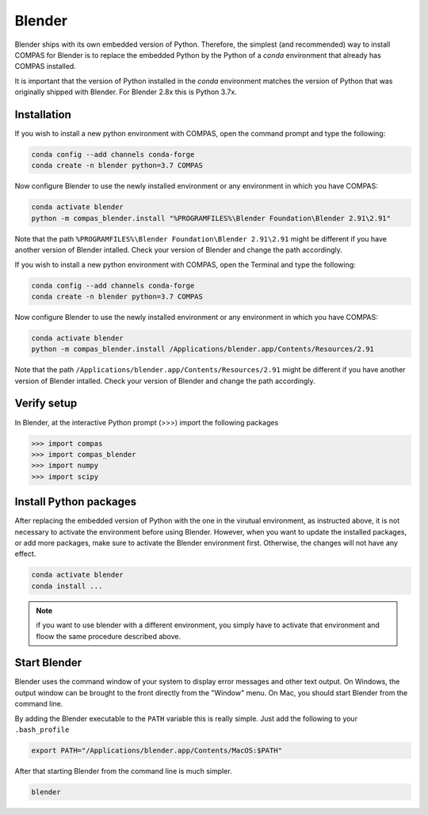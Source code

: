 .. _gs-blender:

*******************************************************************************
Blender
*******************************************************************************

Blender ships with its own embedded version of Python. Therefore, the simplest
(and recommended) way to install COMPAS for Blender is to replace the embedded
Python by the Python of a `conda` environment that already has COMPAS installed.

It is important that the version of Python installed in the `conda` environment matches
the version of Python that was originally shipped with Blender. For Blender 2.8x
this is Python 3.7x.

Installation
============

.. raw:: html

    <div class="card">
        <div class="card-header">
            <ul class="nav nav-tabs card-header-tabs">
                <li class="nav-item">
                    <a class="nav-link active" data-toggle="tab" href="#replace_python_windows">Windows</a>
                </li>
                <li class="nav-item">
                    <a class="nav-link" data-toggle="tab" href="#replace_python_osx">OSX</a>
                </li>
            </ul>
        </div>
        <div class="card-body">
            <div class="tab-content">

.. raw:: html

    <div class="tab-pane active" id="replace_python_windows">

If you wish to install a new python environment with COMPAS, open the command prompt and type the following:

.. code-block:: bash

    conda config --add channels conda-forge
    conda create -n blender python=3.7 COMPAS

Now configure Blender to use the newly installed environment or any environment in which you have COMPAS:

.. code-block:: bash

    conda activate blender
    python -m compas_blender.install "%PROGRAMFILES%\Blender Foundation\Blender 2.91\2.91"

Note that the path ``%PROGRAMFILES%\Blender Foundation\Blender 2.91\2.91`` might be different
if you have another version of Blender intalled.
Check your version of Blender and change the path accordingly.

.. raw:: html

    </div>
    <div class="tab-pane" id="replace_python_osx">

If you wish to install a new python environment with COMPAS, open the Terminal and type the following:

.. code-block:: bash

    conda config --add channels conda-forge
    conda create -n blender python=3.7 COMPAS

Now configure Blender to use the newly installed environment or any environment in which you have COMPAS:

.. code-block:: bash

    conda activate blender
    python -m compas_blender.install /Applications/blender.app/Contents/Resources/2.91

Note that the path ``/Applications/blender.app/Contents/Resources/2.91`` might be different
if you have another version of Blender intalled.
Check your version of Blender and change the path accordingly.

.. raw:: html

    </div>

.. raw:: html

    </div>
    </div>
    </div>


Verify setup
============

In Blender, at the interactive Python prompt (>>>) import the following packages

.. code-block:: python

    >>> import compas
    >>> import compas_blender
    >>> import numpy
    >>> import scipy


Install Python packages
=======================

After replacing the embedded version of Python with the one in the virutual
environment, as instructed above, it is not necessary to activate the environment
before using Blender. However, when you want to update the installed packages,
or add more packages, make sure to activate the Blender environment first.
Otherwise, the changes will not have any effect.

.. code-block:: bash

    conda activate blender
    conda install ...

.. note::
    if you want to use blender with a different environment, you simply have to activate that environment and floow the same procedure described above.

Start Blender
=============

Blender uses the command window of your system to display error messages and other text output.
On Windows, the output window can be brought to the front directly from the "Window" menu.
On Mac, you should start Blender from the command line.

By adding the Blender executable to the ``PATH`` variable this is really simple.
Just add the following to your ``.bash_profile``

.. code-block:: bash

    export PATH="/Applications/blender.app/Contents/MacOS:$PATH"

After that starting Blender from the command line is much simpler.

.. code-block:: bash

    blender
